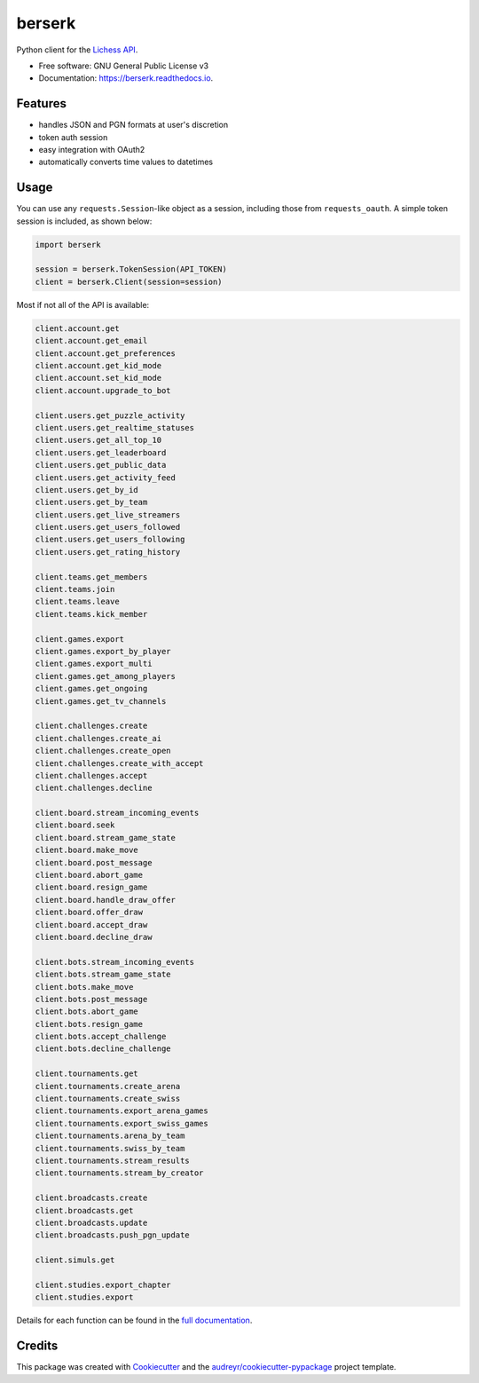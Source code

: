 =======
berserk
=======


.. image:: https://img.shields.io/pypi/v/berserk.svg
        :target: https://pypi.python.org/pypi/zack-berserk
        :alt: Available on PyPI

.. image:: https://img.shields.io/travis/rhgrant10/berserk.svg
        :target: https://travis-ci.org/rhgrant10/berserk
        :alt: Continuous Integration

.. image:: https://codecov.io/gh/rhgrant10/berserk/branch/master/graph/badge.svg
        :target: https://codecov.io/gh/rhgrant10/berserk
        :alt: Code Coverage

.. image:: https://readthedocs.org/projects/berserk/badge/?version=latest
        :target: https://berserk.readthedocs.io/en/latest/?badge=latest
        :alt: Documentation Status


Python client for the `Lichess API`_.

.. _Lichess API: https://lichess.org/api

* Free software: GNU General Public License v3
* Documentation: https://berserk.readthedocs.io.


Features
========

* handles JSON and PGN formats at user's discretion
* token auth session
* easy integration with OAuth2
* automatically converts time values to datetimes

Usage
=====

You can use any ``requests.Session``-like object as a session, including those
from ``requests_oauth``. A simple token session is included, as shown below:

.. code-block:: python

    import berserk

    session = berserk.TokenSession(API_TOKEN)
    client = berserk.Client(session=session)

Most if not all of the API is available:

.. code-block:: python

    client.account.get
    client.account.get_email
    client.account.get_preferences
    client.account.get_kid_mode
    client.account.set_kid_mode
    client.account.upgrade_to_bot

    client.users.get_puzzle_activity
    client.users.get_realtime_statuses
    client.users.get_all_top_10
    client.users.get_leaderboard
    client.users.get_public_data
    client.users.get_activity_feed
    client.users.get_by_id
    client.users.get_by_team
    client.users.get_live_streamers
    client.users.get_users_followed
    client.users.get_users_following
    client.users.get_rating_history

    client.teams.get_members
    client.teams.join
    client.teams.leave
    client.teams.kick_member

    client.games.export
    client.games.export_by_player
    client.games.export_multi
    client.games.get_among_players
    client.games.get_ongoing
    client.games.get_tv_channels

    client.challenges.create
    client.challenges.create_ai
    client.challenges.create_open
    client.challenges.create_with_accept
    client.challenges.accept
    client.challenges.decline

    client.board.stream_incoming_events
    client.board.seek
    client.board.stream_game_state
    client.board.make_move
    client.board.post_message
    client.board.abort_game
    client.board.resign_game
    client.board.handle_draw_offer
    client.board.offer_draw
    client.board.accept_draw
    client.board.decline_draw

    client.bots.stream_incoming_events
    client.bots.stream_game_state
    client.bots.make_move
    client.bots.post_message
    client.bots.abort_game
    client.bots.resign_game
    client.bots.accept_challenge
    client.bots.decline_challenge

    client.tournaments.get
    client.tournaments.create_arena
    client.tournaments.create_swiss
    client.tournaments.export_arena_games
    client.tournaments.export_swiss_games
    client.tournaments.arena_by_team
    client.tournaments.swiss_by_team
    client.tournaments.stream_results
    client.tournaments.stream_by_creator

    client.broadcasts.create
    client.broadcasts.get
    client.broadcasts.update
    client.broadcasts.push_pgn_update

    client.simuls.get

    client.studies.export_chapter
    client.studies.export


Details for each function can be found in the `full documentation <https://berserk.readthedocs.io>`_.


Credits
=======

This package was created with Cookiecutter_ and the
`audreyr/cookiecutter-pypackage`_ project template.

.. _Cookiecutter: https://github.com/audreyr/cookiecutter
.. _`audreyr/cookiecutter-pypackage`: https://github.com/audreyr/cookiecutter-pypackage
